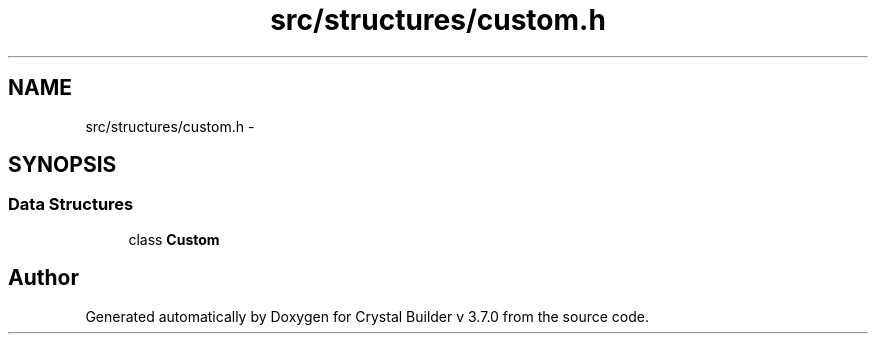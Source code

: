 .TH "src/structures/custom.h" 3 "Sun Oct 4 2015" "Crystal Builder v 3.7.0" \" -*- nroff -*-
.ad l
.nh
.SH NAME
src/structures/custom.h \- 
.SH SYNOPSIS
.br
.PP
.SS "Data Structures"

.in +1c
.ti -1c
.RI "class \fBCustom\fP"
.br
.in -1c
.SH "Author"
.PP 
Generated automatically by Doxygen for Crystal Builder v 3\&.7\&.0 from the source code\&.

